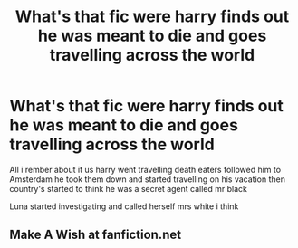 #+TITLE: What's that fic were harry finds out he was meant to die and goes travelling across the world

* What's that fic were harry finds out he was meant to die and goes travelling across the world
:PROPERTIES:
:Author: Gaidhlig_allt
:Score: 1
:DateUnix: 1620568092.0
:DateShort: 2021-May-09
:FlairText: What's That Fic?
:END:
All i rember about it us harry went travelling death eaters followed him to Amsterdam he took them down and started travelling on his vacation then country's started to think he was a secret agent called mr black

Luna started investigating and called herself mrs white i think


** Make A Wish at fanfiction.net
:PROPERTIES:
:Author: Pastawench
:Score: 2
:DateUnix: 1620570110.0
:DateShort: 2021-May-09
:END:
